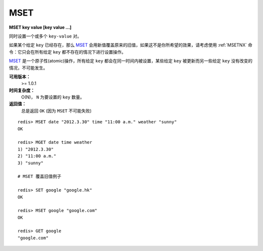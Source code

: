 .. _mset:

MSET
=====

**MSET key value [key value ...]**

同时设置一个或多个 ``key-value`` 对。

如果某个给定 ``key`` 已经存在，那么 `MSET`_ 会用新值覆盖原来的旧值，如果这不是你所希望的效果，请考虑使用 :ref:`MSETNX` 命令：它只会在所有给定 ``key`` 都不存在的情况下进行设置操作。

`MSET`_ 是一个原子性(atomic)操作，所有给定 ``key`` 都会在同一时间内被设置，某些给定 ``key`` 被更新而另一些给定 ``key`` 没有改变的情况，不可能发生。

**可用版本：**
    >= 1.0.1

**时间复杂度：**
    O(N)， ``N`` 为要设置的 ``key`` 数量。

**返回值：**
    总是返回 ``OK`` (因为 ``MSET`` 不可能失败)

::

    redis> MSET date "2012.3.30" time "11:00 a.m." weather "sunny"
    OK

    redis> MGET date time weather   
    1) "2012.3.30"
    2) "11:00 a.m."
    3) "sunny"

    # MSET 覆盖旧值例子

    redis> SET google "google.hk"       
    OK

    redis> MSET google "google.com"
    OK

    redis> GET google
    "google.com"
